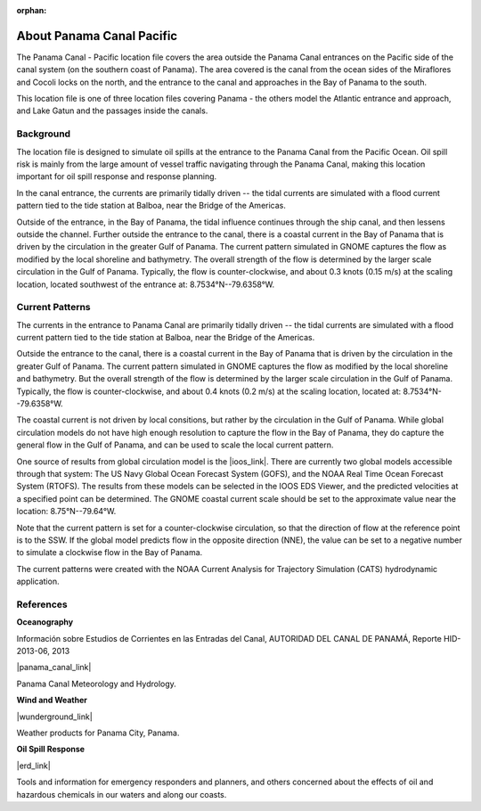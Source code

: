 :orphan:

.. keywords
   Panama Canal, Pacific, Panama, location

.. _panama_canal_pacific_tech:

About Panama Canal Pacific
^^^^^^^^^^^^^^^^^^^^^^^^^^^^^^^^^^^^^^^^^^^

The Panama Canal - Pacific location file covers the area outside the Panama Canal entrances on the Pacific side of the canal system (on the southern coast of Panama).  The area covered is the canal from the ocean sides of the Miraflores and Cocoli locks on the north, and the entrance to the canal and approaches in the Bay of Panama to the south.

This location file is one of three location files covering Panama - the others model the Atlantic entrance and approach, and Lake Gatun and the passages inside the canals.


Background
=============================================

The location file is designed to simulate oil spills at the entrance to the Panama Canal from the Pacific Ocean. Oil spill risk is mainly from the large amount of vessel traffic navigating through the Panama Canal, making this location important for oil spill response and response planning.

In the canal entrance, the currents are primarily tidally driven -- the tidal currents are simulated with a flood current pattern tied to the tide station at Balboa, near the Bridge of the Americas.

Outside of the entrance, in the Bay of Panama, the tidal influence continues through the ship canal, and then lessens outside the channel. Further outside the entrance to the canal, there is a coastal current in the Bay of Panama that is driven by the circulation in the greater Gulf of Panama. The current pattern simulated in GNOME captures the flow as modified by the local shoreline and bathymetry. The overall strength of the flow is determined by the larger scale circulation in the Gulf of Panama. Typically, the flow is counter-clockwise, and about 0.3 knots (0.15 m/s) at the scaling location, located southwest of the entrance at: 8.7534°N--79.6358°W.


Current Patterns
======================================

The currents in the entrance to Panama Canal are primarily tidally driven -- the tidal currents are simulated with a flood current pattern tied to the tide station at Balboa, near the Bridge of the Americas.

Outside the entrance to the canal, there is a coastal current in the Bay of Panama that is driven by the circulation in the greater Gulf of Panama. The current pattern simulated in GNOME captures the flow as modified by the local shoreline and bathymetry. But the overall strength of the flow is determined by the larger scale circulation in the Gulf of Panama. Typically, the flow is counter-clockwise, and about 0.4 knots (0.2 m/s) at the scaling location, located at:   8.7534°N--79.6358°W.

The coastal current is not driven by local consitions, but rather by the circulation in the Gulf of Panama. While 
global circulation models do not have high enough resolution to capture the flow in the Bay of Panama, they do capture the general flow in the Gulf of Panama, and can be used to scale the local current pattern.

One source of results from global circulation model is the |ioos_link|. There are currently two global models accessible through that system: The US Navy Global Ocean Forecast System (GOFS), and the NOAA Real Time Ocean Forecast System (RTOFS). The results from these models can be selected in the IOOS EDS Viewer, and the predicted velocities at a specified point can be determined. The GNOME coastal current scale should be set to the approximate value near the location: 8.75°N--79.64°W.

Note that the current pattern is set for a counter-clockwise circulation, so that the direction of flow at the reference point is to the SSW. If the global model predicts flow in the opposite direction (NNE), the value can be set to a negative number to simulate a clockwise flow in the Bay of Panama.


The current patterns were created with the NOAA Current Analysis for Trajectory Simulation (CATS) hydrodynamic application.

.. |ioos_link| raw:: html

   <a href="https://eds.ioos.us/map" target="_blank">NOAA IOOS EDS</a>


References
==========================================


**Oceanography**

Información sobre Estudios de Corrientes en las Entradas del Canal, AUTORIDAD DEL CANAL DE PANAMÁ, Reporte HID-2013-06, 2013

|panama_canal_link|

Panama Canal Meteorology and Hydrology.


**Wind and Weather**

|wunderground_link|

Weather products for Panama City, Panama.


**Oil Spill Response**

|erd_link|

Tools and information for emergency responders and planners, and others concerned about the effects of oil and hazardous chemicals in our waters and along our coasts.

.. |wunderground_link| raw:: html

   <a href="https://www.wunderground.com/forecast/pa/panama-city" target="_blank">Weather Underground - Panama City, Panama</a>

.. |panama_canal_link| raw:: html

   <a href="https://panama.aquaticinformatics.net/AQWebPortal/Data/Dashboard/11" target="_blank">Panama Canal Meteorology and Hydrology</a>

.. |erd_link| raw:: html

   <a href="http://response.restoration.noaa.gov" target="_blank">NOAA's Emergency Response Division (ERD)</a>
